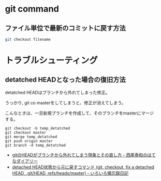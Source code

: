 * git command
** ファイル単位で最新のコミットに戻す方法

#+begin_src sh
git checkout filename
#+end_src

* トラブルシューティング
** detatched HEADとなった場合の復旧方法
detatched HEADはブランチから外れてしまった修正。

うっかり, git co masterをしてしまうと、修正が消えてしまう。

こんなときは、一旦新規ブランチを作成して、そのブランチをmasterにマージする。

#+begin_src language
git checkout -b temp_detatched
git checkout master
git merge temp_detatched
git push origin master
git branch -d temp_detatched
#+end_src

- [[http://d.hatena.ne.jp/nishiohirokazu/20110513/1305290792][gitのHEADがブランチから外れてしまう現象とその直し方 - 西尾泰和のはてなダイアリー]]
- [[http://devlights.hatenablog.com/entry/20130417/p1][detached HEAD状態から元に戻すコマンド (git, checkout, fix a detached HEAD, .git/HEAD, refs/heads/master) - いろいろ備忘録日記]]
